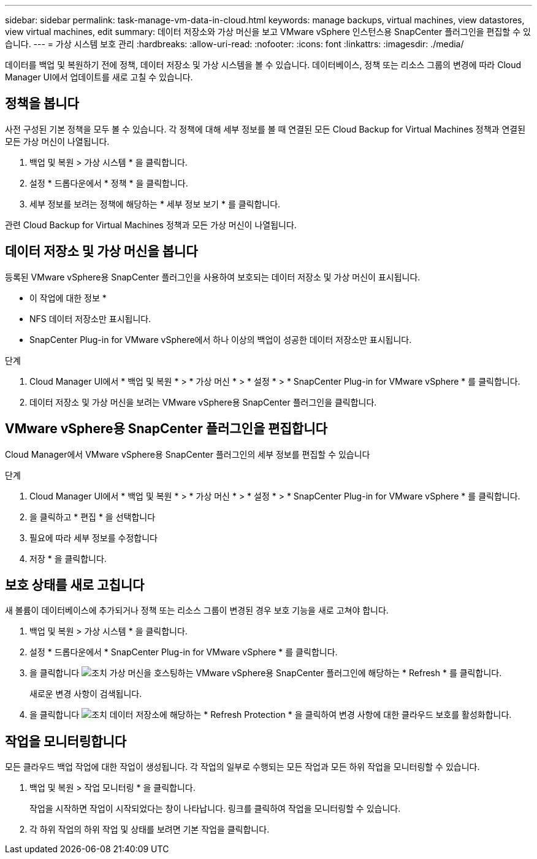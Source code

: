 ---
sidebar: sidebar 
permalink: task-manage-vm-data-in-cloud.html 
keywords: manage backups, virtual machines, view datastores, view virtual machines, edit 
summary: 데이터 저장소와 가상 머신을 보고 VMware vSphere 인스턴스용 SnapCenter 플러그인을 편집할 수 있습니다. 
---
= 가상 시스템 보호 관리
:hardbreaks:
:allow-uri-read: 
:nofooter: 
:icons: font
:linkattrs: 
:imagesdir: ./media/


[role="lead"]
데이터를 백업 및 복원하기 전에 정책, 데이터 저장소 및 가상 시스템을 볼 수 있습니다. 데이터베이스, 정책 또는 리소스 그룹의 변경에 따라 Cloud Manager UI에서 업데이트를 새로 고칠 수 있습니다.



== 정책을 봅니다

사전 구성된 기본 정책을 모두 볼 수 있습니다. 각 정책에 대해 세부 정보를 볼 때 연결된 모든 Cloud Backup for Virtual Machines 정책과 연결된 모든 가상 머신이 나열됩니다.

. 백업 및 복원 > 가상 시스템 * 을 클릭합니다.
. 설정 * 드롭다운에서 * 정책 * 을 클릭합니다.
. 세부 정보를 보려는 정책에 해당하는 * 세부 정보 보기 * 를 클릭합니다.


관련 Cloud Backup for Virtual Machines 정책과 모든 가상 머신이 나열됩니다.



== 데이터 저장소 및 가상 머신을 봅니다

등록된 VMware vSphere용 SnapCenter 플러그인을 사용하여 보호되는 데이터 저장소 및 가상 머신이 표시됩니다.

* 이 작업에 대한 정보 *

* NFS 데이터 저장소만 표시됩니다.
* SnapCenter Plug-in for VMware vSphere에서 하나 이상의 백업이 성공한 데이터 저장소만 표시됩니다.


.단계
. Cloud Manager UI에서 * 백업 및 복원 * > * 가상 머신 * > * 설정 * > * SnapCenter Plug-in for VMware vSphere * 를 클릭합니다.
. 데이터 저장소 및 가상 머신을 보려는 VMware vSphere용 SnapCenter 플러그인을 클릭합니다.




== VMware vSphere용 SnapCenter 플러그인을 편집합니다

Cloud Manager에서 VMware vSphere용 SnapCenter 플러그인의 세부 정보를 편집할 수 있습니다

.단계
. Cloud Manager UI에서 * 백업 및 복원 * > * 가상 머신 * > * 설정 * > * SnapCenter Plug-in for VMware vSphere * 를 클릭합니다.
. 을 클릭하고 * 편집 * 을 선택합니다
. 필요에 따라 세부 정보를 수정합니다
. 저장 * 을 클릭합니다.




== 보호 상태를 새로 고칩니다

새 볼륨이 데이터베이스에 추가되거나 정책 또는 리소스 그룹이 변경된 경우 보호 기능을 새로 고쳐야 합니다.

. 백업 및 복원 > 가상 시스템 * 을 클릭합니다.
. 설정 * 드롭다운에서 * SnapCenter Plug-in for VMware vSphere * 를 클릭합니다.
. 을 클릭합니다 image:icon-action.png["조치"] 가상 머신을 호스팅하는 VMware vSphere용 SnapCenter 플러그인에 해당하는 * Refresh * 를 클릭합니다.
+
새로운 변경 사항이 검색됩니다.

. 을 클릭합니다 image:icon-action.png["조치"] 데이터 저장소에 해당하는 * Refresh Protection * 을 클릭하여 변경 사항에 대한 클라우드 보호를 활성화합니다.




== 작업을 모니터링합니다

모든 클라우드 백업 작업에 대한 작업이 생성됩니다. 각 작업의 일부로 수행되는 모든 작업과 모든 하위 작업을 모니터링할 수 있습니다.

. 백업 및 복원 > 작업 모니터링 * 을 클릭합니다.
+
작업을 시작하면 작업이 시작되었다는 창이 나타납니다. 링크를 클릭하여 작업을 모니터링할 수 있습니다.

. 각 하위 작업의 하위 작업 및 상태를 보려면 기본 작업을 클릭합니다.

